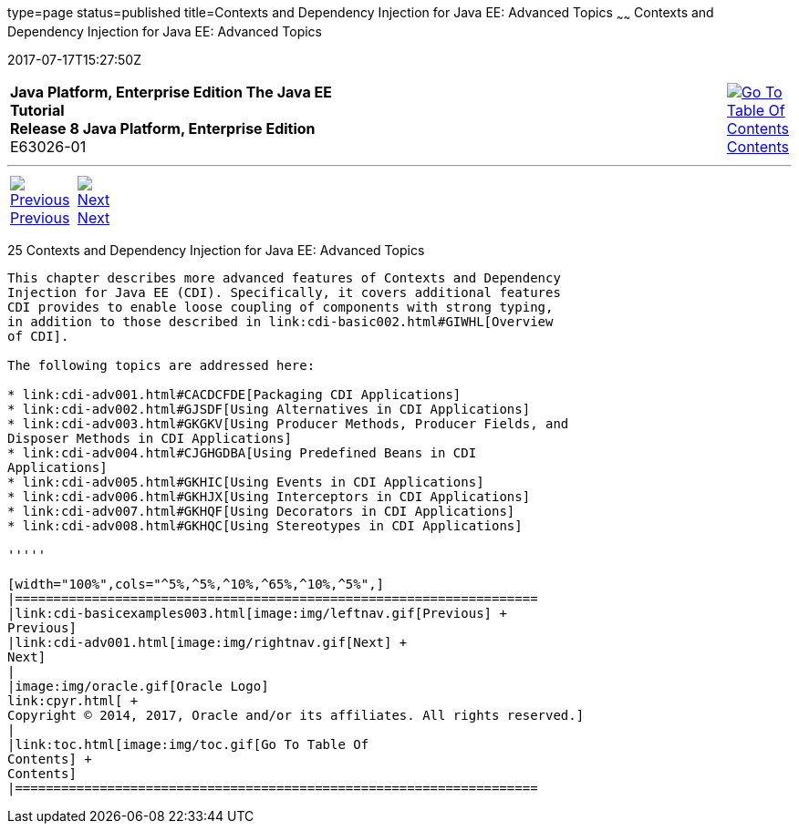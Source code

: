 type=page
status=published
title=Contexts and Dependency Injection for Java EE: Advanced Topics
~~~~~~
Contexts and Dependency Injection for Java EE: Advanced Topics
==============================================================
2017-07-17T15:27:50Z

[[top]]

[width="100%",cols="50%,45%,^5%",]
|=======================================================================
|*Java Platform, Enterprise Edition The Java EE Tutorial* +
*Release 8 Java Platform, Enterprise Edition* +
E63026-01
|
|link:toc.html[image:img/toc.gif[Go To Table Of
Contents] +
Contents]
|=======================================================================

'''''

[cols="^5%,^5%,90%",]
|=======================================================================
|link:cdi-basicexamples003.html[image:img/leftnav.gif[Previous] +
Previous] 
|link:cdi-adv001.html[image:img/rightnav.gif[Next] +
Next] | 
|=======================================================================


[[GJEHI]]

[[contexts-and-dependency-injection-for-java-ee-advanced-topics]]
25 Contexts and Dependency Injection for Java EE: Advanced Topics
-----------------------------------------------------------------


This chapter describes more advanced features of Contexts and Dependency
Injection for Java EE (CDI). Specifically, it covers additional features
CDI provides to enable loose coupling of components with strong typing,
in addition to those described in link:cdi-basic002.html#GIWHL[Overview
of CDI].

The following topics are addressed here:

* link:cdi-adv001.html#CACDCFDE[Packaging CDI Applications]
* link:cdi-adv002.html#GJSDF[Using Alternatives in CDI Applications]
* link:cdi-adv003.html#GKGKV[Using Producer Methods, Producer Fields, and
Disposer Methods in CDI Applications]
* link:cdi-adv004.html#CJGHGDBA[Using Predefined Beans in CDI
Applications]
* link:cdi-adv005.html#GKHIC[Using Events in CDI Applications]
* link:cdi-adv006.html#GKHJX[Using Interceptors in CDI Applications]
* link:cdi-adv007.html#GKHQF[Using Decorators in CDI Applications]
* link:cdi-adv008.html#GKHQC[Using Stereotypes in CDI Applications]

'''''

[width="100%",cols="^5%,^5%,^10%,^65%,^10%,^5%",]
|====================================================================
|link:cdi-basicexamples003.html[image:img/leftnav.gif[Previous] +
Previous] 
|link:cdi-adv001.html[image:img/rightnav.gif[Next] +
Next]
|
|image:img/oracle.gif[Oracle Logo]
link:cpyr.html[ +
Copyright © 2014, 2017, Oracle and/or its affiliates. All rights reserved.]
|
|link:toc.html[image:img/toc.gif[Go To Table Of
Contents] +
Contents]
|====================================================================
